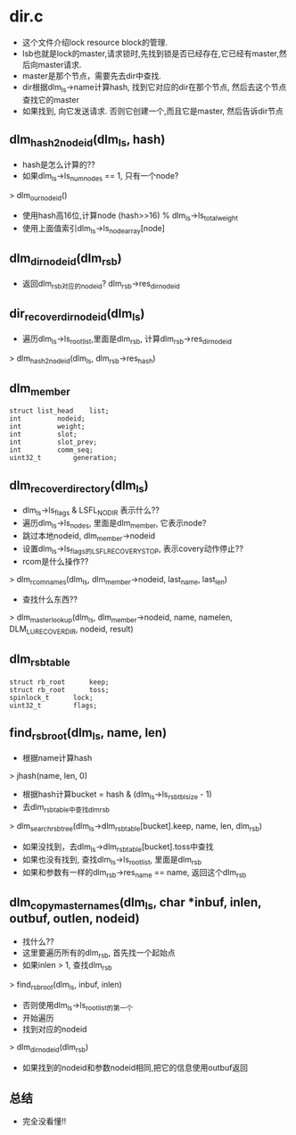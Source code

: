 * dir.c
  - 这个文件介绍lock resource block的管理. 
  - lsb也就是lock的master,请求锁时,先找到锁是否已经存在,它已经有master,然后向master请求.
  - master是那个节点，需要先去dir中查找. 
  - dir根据dlm_ls->name计算hash, 找到它对应的dir在那个节点, 然后去这个节点查找它的master
  - 如果找到, 向它发送请求. 否则它创建一个,而且它是master, 然后告诉dir节点

** dlm_hash2nodeid(dlm_ls, hash)
   - hash是怎么计算的??
   - 如果dlm_ls->ls_num_nodes == 1, 只有一个node?
   > dlm_our_nodeid()
   - 使用hash高16位,计算node  (hash>>16) % dlm_ls->ls_total_weight
   - 使用上面值索引dlm_ls->ls_node_array[node]

** dlm_dir_nodeid(dlm_rsb) 
   - 返回dlm_rsb对应的nodeid?   dlm_rsb->res_dir_nodeid

** dir_recover_dir_nodeid(dlm_ls)
   - 遍历dlm_ls->ls_root_list,里面是dlm_rsb, 计算dlm_rsb->res_dir_nodeid
   > dlm_hash2nodeid(dlm_ls, dlm_rsb->res_hash)

** dlm_member
   #+begin_src 
	struct list_head	list;
	int			nodeid;
	int			weight;
	int			slot;
	int			slot_prev;
	int			comm_seq;
	uint32_t		generation;   
   #+end_src

** dlm_recover_directory(dlm_ls)
   - dlm_ls->ls_flags & LSFL_NODIR 表示什么??
   - 遍历dlm_ls->ls_nodes, 里面是dlm_member, 它表示node?
   - 跳过本地nodeid,  dlm_member->nodeid
   - 设置dlm_ls->ls_flags的LSFL_RECOVERY_STOP, 表示covery动作停止??
   - rcom是什么操作??
   > dlm_rcom_names(dlm_ls, dlm_member->nodeid, last_name, last_len)
   - 查找什么东西??
   > dlm_master_lookup(dlm_ls, dlm_member->nodeid, name, namelen, DLM_LU_RECOVER_DIR, nodeid, result)
   

** dlm_rsbtable
   #+begin_src 
	struct rb_root		keep;
	struct rb_root		toss;
	spinlock_t		lock;
	uint32_t		flags;
   #+end_src

** find_rsb_root(dlm_ls, name, len)
   - 根据name计算hash
   > jhash(name, len, 0)
   - 根据hash计算bucket = hash & (dlm_ls->ls_rsbtbl_size - 1)
   - 去dlm_rsbtable中查找dlm_rsb
   > dlm_search_rsb_tree(dlm_ls->dlm_rsbtable[bucket].keep, name, len, dlm_rsb)
   - 如果没找到，去dlm_ls->dlm_rsbtable[bucket].toss中查找
   - 如果也没有找到, 查找dlm_ls->ls_root_list, 里面是dlm_rsb
   - 如果和参数有一样的dlm_rsb->res_name == name, 返回这个dlm_rsb

** dlm_copy_master_names(dlm_ls, char *inbuf, inlen, outbuf, outlen, nodeid)
   - 找什么??
   - 这里要遍历所有的dlm_rsb, 首先找一个起始点
   - 如果inlen > 1, 查找dlm_rsb 
   > find_rsb_root(dlm_ls, inbuf, inlen)
   - 否则使用dlm_ls->ls_root_list的第一个
   - 开始遍历
   - 找到对应的nodeid
   > dlm_dir_nodeid(dlm_rsb)
   - 如果找到的nodeid和参数nodeid相同,把它的信息使用outbuf返回
   
** 总结
   - 完全没看懂!!

